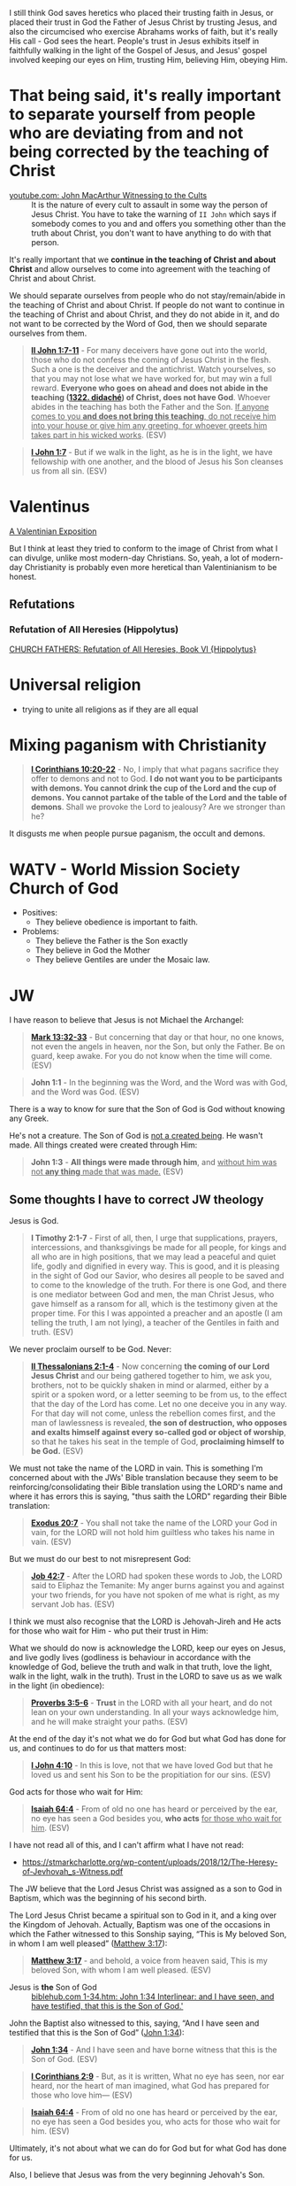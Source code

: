 I still think God saves heretics who placed their trusting faith in Jesus, or placed their trust in God the Father of Jesus Christ by trusting Jesus, and also the circumcised who exercise Abrahams works of faith, but it's really His call - God sees the heart.
People's trust in Jesus exhibits itself in faithfully walking in the light of the Gospel of Jesus,
and Jesus' gospel involved keeping our eyes on Him, trusting Him, believing Him, obeying Him.

* That being said, it's really important to separate yourself from people who are deviating from and not being corrected by the teaching of Christ

+ [[https://www.youtube.com/watch?v=GBu7lfL492E][youtube.com: John MacArthur Witnessing to the Cults]] :: It is the nature of
    every cult to assault in some way the
    person of Jesus Christ. You have to take the warning of =II John= which says
    if somebody comes to you and and offers you something other than
    the truth about Christ, you don't want to
    have anything to do with that person.

It's really important that we *continue in the teaching of Christ and about Christ* and allow ourselves to come into agreement with the teaching of Christ and about Christ.

We should separate ourselves from people who do not stay/remain/abide in the teaching of Christ and about Christ.
If people do not want to continue in the teaching of Christ and about Christ, and they do not abide in it, and do not want to
be corrected by the Word of God, then we should separate ourselves from them.

#+BEGIN_QUOTE
  *[[https://www.biblegateway.com/passage/?search=2%20John%201%3A7-11&version=ESV][II John 1:7-11]]* - For many deceivers have gone out into the world, those who do not confess the coming of Jesus Christ in the flesh. Such a one is the deceiver and the antichrist. Watch yourselves, so that you may not lose what we have worked for, but may win a full reward. *Everyone who goes on ahead and does not abide in the teaching ([[https://biblehub.com/greek/1322.htm][1322. didaché]]) of Christ, does not have God*. Whoever abides in the teaching has both the Father and the Son. _If anyone comes to you *and does not bring this teaching*, do not receive him into your house or give him any greeting, for whoever greets him takes part in his wicked works_. (ESV)
#+END_QUOTE

#+BEGIN_QUOTE
  *[[https://www.biblegateway.com/passage/?search=1%20John%201%3A7&version=ESV][I John 1:7]]* - But if we walk in the light, as he is in the light, we have fellowship with one another, and the blood of Jesus his Son cleanses us from all sin. (ESV)
#+END_QUOTE

* Valentinus
[[https://www.earlychristianwritings.com/text/valentinian.html][A Valentinian Exposition]]

But I think at least they tried to conform to the image of Christ from what I can divulge, unlike most modern-day Christians.
So, yeah, a lot of modern-day Christianity is probably even more heretical than Valentinianism to be honest.

** Refutations
*** Refutation of All Heresies (Hippolytus)

[[https://www.newadvent.org/fathers/050106.htm][CHURCH FATHERS: Refutation of All Heresies, Book VI {Hippolytus}]]

* Universal religion
- trying to unite all religions as if they are all equal

* Mixing paganism with Christianity
#+BEGIN_QUOTE
  *[[https://www.biblegateway.com/passage/?search=1%20Corinthians%2010%3A20-22&version=ESV][I Corinthians 10:20-22]]* - No, I imply that what pagans sacrifice they offer to demons and not to God. *I do not want you to be participants with demons. You cannot drink the cup of the Lord and the cup of demons. You cannot partake of the table of the Lord and the table of demons*. Shall we provoke the Lord to jealousy? Are we stronger than he?
#+END_QUOTE

It disgusts me when people pursue paganism, the occult and demons.

* WATV - World Mission Society Church of God
- Positives:
  - They believe obedience is important to faith.
- Problems:
  - They believe the Father is the Son exactly
  - They believe in God the Mother
  - They believe Gentiles are under the Mosaic law.

* JW
I have reason to believe that Jesus is not Michael the Archangel:

#+BEGIN_QUOTE
  *[[https://www.biblegateway.com/passage/?search=Mark%2013%3A32-33&version=ESV][Mark 13:32-33]]* - But concerning that day or that hour, no one knows, not even the angels in heaven, nor the Son, but only the Father. Be on guard, keep awake. For you do not know when the time will come. (ESV)
#+END_QUOTE

#+BEGIN_QUOTE
  *John 1:1* - In the beginning was the Word, and the Word was with God, and the Word was God. (ESV)
#+END_QUOTE

There is a way to know for sure that the Son of God is God without knowing any Greek.

He's not a creature. The Son of God is [[https://www.youtube.com/watch?v=JHg7YcJ2NPQ][not a created being]]. He wasn't made. All things created were created through Him:

#+BEGIN_QUOTE
  *John 1:3* - *All things were made through him*, and _without him was not *any thing* made that was made._ (ESV)
#+END_QUOTE

** Some thoughts I have to correct JW theology

Jesus is God.

#+BEGIN_QUOTE
  *I Timothy 2:1-7* - First of all, then, I urge that supplications, prayers, intercessions, and thanksgivings be made for all people, for kings and all who are in high positions, that we may lead a peaceful and quiet life, godly and dignified in every way. This is good, and it is pleasing in the sight of God our Savior, who desires all people to be saved and to come to the knowledge of the truth. For there is one God, and there is one mediator between God and men, the man Christ Jesus, who gave himself as a ransom for all, which is the testimony given at the proper time. For this I was appointed a preacher and an apostle (I am telling the truth, I am not lying), a teacher of the Gentiles in faith and truth. (ESV)
#+END_QUOTE

We never proclaim ourself to be God. Never:

#+BEGIN_QUOTE
  *[[https://www.biblegateway.com/passage/?search=2%20Thessalonians%202%3A1-4&version=ESV][II Thessalonians 2:1-4]]* - Now concerning *the coming of our Lord Jesus Christ* and our being gathered together to him, we ask you, brothers, not to be quickly shaken in mind or alarmed, either by a spirit or a spoken word, or a letter seeming to be from us, to the effect that the day of the Lord has come. Let no one deceive you in any way. For that day will not come, unless the rebellion comes first, and the man of lawlessness is revealed, *the son of destruction, who opposes and exalts himself against every so-called god or object of worship*, so that he takes his seat in the temple of God, *proclaiming himself to be God.* (ESV)
#+END_QUOTE

We must not take the name of the LORD in vain. This is something I'm concerned about with the JWs' Bible translation because they seem to be reinforcing/consolidating their Bible translation using the LORD's name and where it has errors this is saying, "thus saith the LORD" regarding their Bible translation:

#+BEGIN_QUOTE
  *[[https://www.biblegateway.com/passage/?search=Exodus%2020%3A7&version=ESV][Exodus 20:7]]* - You shall not take the name of the LORD your God in vain, for the LORD will not hold him guiltless who takes his name in vain. (ESV)
#+END_QUOTE

But we must do our best to not misrepresent God:

#+BEGIN_QUOTE
  *[[https://www.biblegateway.com/passage/?search=Job%2042%3A7&version=ESV][Job 42:7]]* - After the LORD had spoken these words to Job, the LORD said to Eliphaz the Temanite: My anger burns against you and against your two friends, for you have not spoken of me what is right, as my servant Job has. (ESV)
#+END_QUOTE

I think we must also recognise that the LORD is Jehovah-Jireh and He acts for those who wait for Him - who put their trust in Him:

What we should do now is acknowledge the LORD, keep our eyes on Jesus, and live godly lives (godliness is behaviour in accordance with the knowledge of God, believe the truth and walk in that truth, love the light, walk in the light, walk in the truth). Trust in the LORD to save us as we walk in the light (in obedience):

#+BEGIN_QUOTE
  *[[https://www.biblegateway.com/passage/?search=Proverbs%203%3A5-6&version=ESV][Proverbs 3:5-6]]* - *Trust* in the LORD with all your heart, and do not lean on your own understanding. In all your ways acknowledge him, and he will make straight your paths. (ESV)
#+END_QUOTE

At the end of the day it's not what we do for God but what God has done for us, and continues to do for us that matters most:

#+BEGIN_QUOTE
  *[[https://www.biblegateway.com/passage/?search=1%20John%204%3A10&version=ESV][I John 4:10]]* - In this is love, not that we have loved God but that he loved us and sent his Son to be the propitiation for our sins. (ESV)
#+END_QUOTE

God acts for those who wait for Him:

#+BEGIN_QUOTE
  *[[https://www.biblegateway.com/passage/?search=Isaiah%2064%3A4&version=ESV][Isaiah 64:4]]* - From of old no one has heard or perceived by the ear, no eye has seen a God besides you, *who acts* _for those who wait for him_. (ESV)
#+END_QUOTE

I have not read all of this, and I can't affirm what I have not read:
- https://stmarkcharlotte.org/wp-content/uploads/2018/12/The-Heresy-of-Jevhovah_s-Witness.pdf

The JW believe that the Lord Jesus Christ was assigned as a son
to God in Baptism, which was the beginning of his second birth.

The Lord Jesus Christ became a spiritual son to God in it, and a
king over the Kingdom of Jehovah. Actually, Baptism was one
of the occasions in which the Father witnessed to this Sonship
saying, “This is My beloved Son, in whom I am well pleased”
([[https://www.biblegateway.com/passage/?search=Matthew%203%3A17&version=ESV][Matthew 3:17]]):

#+BEGIN_QUOTE
  *[[https://www.biblegateway.com/passage/?search=Matthew%203%3A17&version=ESV][Matthew 3:17]]* - and behold, a voice from heaven said, This is my beloved Son, with whom I am well pleased. (ESV)
#+END_QUOTE

+ Jesus is *the* Son of God :: [[https://biblehub.com/interlinear/john/1-34.htm][biblehub.com 1-34.htm: John 1:34 Interlinear: and I have seen, and have testified, that this is the Son of God.']]

John the Baptist also witnessed to this, saying,
“And I have seen and testified that this is the Son of God”
([[https://www.biblegateway.com/passage/?search=John%201%3A34&version=ESV][John 1:34]]):

#+BEGIN_QUOTE
  *[[https://www.biblegateway.com/passage/?search=John%201%3A34&version=ESV][John 1:34]]* - And I have seen and have borne witness that this is the Son of God. (ESV)
#+END_QUOTE

#+BEGIN_QUOTE
  *[[https://www.biblegateway.com/passage/?search=1%20Corinthians%202%3A9&version=ESV][I Corinthians 2:9]]* - But, as it is written, What no eye has seen, nor ear heard, nor the heart of man imagined, what God has prepared for those who love him— (ESV)
#+END_QUOTE

#+BEGIN_QUOTE
  *[[https://www.biblegateway.com/passage/?search=Isaiah%2064%3A4&version=ESV][Isaiah 64:4]]* - From of old no one has heard or perceived by the ear, no eye has seen a God besides you, who acts for those who wait for him. (ESV)
#+END_QUOTE

Ultimately, it's not about what we can do for God but for what God has done for us.

Also, I believe that Jesus was from the very beginning Jehovah's Son.

#+BEGIN_QUOTE
  *[[https://www.biblegateway.com/passage/?search=John%201%3A1-2&version=ESV][John 1:1-2]]* - In the beginning was the Word, and the Word was with God, and the Word was God. He was in the beginning with God. (ESV)
#+END_QUOTE

AMEN!!

*** The divine name

Jehovah's Witnesses believe that God's one true name-the name by which he must be identified-is Jehovah.

I'm with the JW on this. God's name must be remembered.

#+BEGIN_SRC text -n :async :results verbatim code :lang text
  Yhvh: the proper name of the God of Israel
  Original Word: יְהוָֹה
  Part of Speech: Proper Name
  Transliteration: Yhvh
  Phonetic Spelling: (yeh-ho-vaw')
  Definition: the proper name of the God of Israel
#+END_SRC

#+BEGIN_QUOTE
  *[[https://www.biblegateway.com/passage/?search=Exodus%203%3A15&version=ESV][Exodus 3:15]]* - God also said to Moses, Say this to the people of Israel, The LORD ([[https://biblehub.com/hebrew/3068.htm][3068. Yhvh]]), the God of your fathers, the God of Abraham, the God of Isaac, and the God of Jacob, has sent me to you. *This is my name forever, and thus I am to be remembered throughout all generations.* (ESV)
#+END_QUOTE

I think it's important to affirm that this is God's name to be remembered throughout all generations, however we are not supposed to *misuse* the LORD's name.

God is identified by many names, including:

- God (Hb. 'elohim; [[https://www.biblegateway.com/passage/?search=Genesis%201%3A1&version=ESV][Gen. 1:1]]),
  - *[[https://www.biblegateway.com/passage/?search=Genesis%201%3A1&version=ESV][Genesis 1:1]]* - In the beginning, God created the heavens and the earth. (ESV)
- God Almighty (Hb. 'El Shadday; [[https://www.biblegateway.com/passage/?search=Genesis%2017%3A1&version=ESV][Gen. 17:1]]),
  - *[[https://www.biblegateway.com/passage/?search=Genesis%2017%3A1&version=ESV][Genesis 17:1]]* - When Abram was ninety-nine years old the LORD appeared to Abram and said to him, I am God Almighty; walk before me, and be blameless, (ESV)
- Lord (Hb. 'Adonay; [[https://www.biblegateway.com/passage/?search=Psalms%208%3A1&version=ESV][Ps. 8:1]]), and
  - *[[https://www.biblegateway.com/passage/?search=Psalms%208%3A1&version=ESV][Psalms 8:1]]* - O LORD, our Lord, how majestic is your name in all the earth! You have set your glory above the heavens. (ESV)
- Lord of hosts (Hb. yhwh tseba'ot; [[https://www.biblegateway.com/passage/?search=1%20Samuel%201%3A3&version=ESV][1 Sam. 1:3]]).
  - *[[https://www.biblegateway.com/passage/?search=1%20Samuel%201%3A3&version=ESV][I Samuel 1:3]]* - Now this man used to go up year by year from his city to worship and to sacrifice to the LORD of hosts at Shiloh, where the two sons of Eli, Hophni and Phinehas, were priests of the LORD. (ESV)

In NT times, Jesus referred to God as "Father" (Gk. Pater; [[https://www.biblegateway.com/passage/?search=Matthew%206%3A9&version=ESV][Matt. 6:9]]), as did the apostles ([[https://www.biblegateway.com/passage/?search=1%20Corinthians%201%3A3&version=ESV][1 Cor. 1:3]]).

#+BEGIN_QUOTE
  *[[https://www.biblegateway.com/passage/?search=Matthew%206%3A9&version=ESV][Matthew 6:9]]* - Pray then like this: Our Father in heaven, hallowed be your name. (ESV)
#+END_QUOTE

#+BEGIN_QUOTE
  *[[https://www.biblegateway.com/passage/?search=1%20Corinthians%201%3A3&version=ESV][I Corinthians 1:3]]* - Grace to you and peace from God our Father and the Lord Jesus Christ. (ESV)
#+END_QUOTE

I consider that the reason for this is simply in that we do not take the LORD's name in vain.
But we also want the LORD's name to be remembered.

# I'm still reading over the following:
# *** The Trinity

# Jehovah's Witnesses believe that the Trinity is unbiblical because the word is not in the Bible and
# because the Bible emphasizes that there is one God.

# Biblically, while it is true that there is only one God ([[https://www.biblegateway.com/passage/?search=Isaiah%2044%3A6&version=ESV][Isa. 44:6]]; [[https://www.biblegateway.com/passage/?search=Isaiah%2045%3A18&version=ESV][Isa. 45:18]]; [[https://www.biblegateway.com/passage/?search=Isaiah%2046%3A9&version=ESV][Isa. 46:9]]; [[https://www.biblegateway.com/passage/?search=John%205%3A44&version=ESV][John 5:44]]; [[https://www.biblegateway.com/passage/?search=1%20Corinthians%208%3A4&version=ESV][1 Cor. 8:4]]; [[https://www.biblegateway.com/passage/?search=James%202%3A19&version=ESV][James 2:19]]), it is also true that three persons are called God in Scripture:

# - the Father ([[https://www.biblegateway.com/passage/?search=1%20Pet%201%3A2&version=ESV][1 Pet. 1:2]]),
# - Jesus ([[https://www.biblegateway.com/passage/?search=John%2020%3A28&version=ESV][John 20:28]]; [[https://www.biblegateway.com/passage/?search=Hebrews%201%3A8&version=ESV][Heb. 1:8]]), and
# - the Holy Spirit ([[https://www.biblegateway.com/passage/?search=Acts%205%3A3-4&version=ESV][Acts 5:3-4]]).

# Each of these three possesses the attributes of deity-including

# - omnipresence ([[https://www.biblegateway.com/passage/?search=Psalms%20139%3A7&version=ESV][Ps. 139:7]]; [[https://www.biblegateway.com/passage/?search=Jeremiah%2023%3A23-24&version=ESV][Jer. 23:23-24]]; [[https://www.biblegateway.com/passage/?search=Matthew%2028%3A20&version=ESV][Matt. 28:20]]),
# - omniscience ([[https://www.biblegateway.com/passage/?search=Psalms%20147%3A5&version=ESV][Ps. 147:5]]; [[https://www.biblegateway.com/passage/?search=John%2016%3A30&version=ESV][John 16:30]]; [[https://www.biblegateway.com/passage/?search=1%20Corinthians%202%3A10-11&version=ESV][1 Cor. 2:10-11]]),
# - omnipotence ([[https://www.biblegateway.com/passage/?search=Jeremiah%2032%3A17&version=ESV][Jer. 32:17]]; [[https://www.biblegateway.com/passage/?search=John%202%3A1-11&version=ESV][John 2:1-11]]; [[https://www.biblegateway.com/passage/?search=Romans%2015%3A19&version=ESV][Rom. 15:19]]), and
# - eternality ([[https://www.biblegateway.com/passage/?search=Psalms%2090%3A2&version=ESV][Ps. 90:2]]; [[https://www.biblegateway.com/passage/?search=Hebrews%209%3A14&version=ESV][Heb. 9:14]]; [[https://www.biblegateway.com/passage/?search=Revelation%2022%3A13&version=ESV][Rev. 22:13]]).

# Still further, each of the three is involved in doing the works of deity-such as creating the
# universe:

# - the Father ([[https://www.biblegateway.com/passage/?search=Genesis%201%3A1&version=ESV][Gen. 1:1]]; [[https://www.biblegateway.com/passage/?search=Psalms%20102%3A25&version=ESV][Ps. 102:25]]),
# - the Son ([[https://www.biblegateway.com/passage/?search=John%201%3A3&version=ESV][John 1:3]]; [[https://www.biblegateway.com/passage/?search=Colossians%201%3A16&version=ESV][Col. 1:16]]; [[https://www.biblegateway.com/passage/?search=Hebrews%201%3A2&version=ESV][Heb. 1:2]]), and
# - the Holy Spirit ([[https://www.biblegateway.com/passage/?search=Genesis%201%3A2&version=ESV][Gen. 1:2]]; [[https://www.biblegateway.com/passage/?search=Job%2033%3A4&version=ESV][Job 33:4]]; [[https://www.biblegateway.com/passage/?search=Psalms%20104%3A30&version=ESV][Ps. 104:30]]).

# The Bible indicates that there is three-in-oneness in the godhead ([[https://www.biblegateway.com/passage/?search=Matthew%2028%3A19&version=ESV][Matt. 28:19]]; [[https://www.biblegateway.com/passage/?search=2%20Corinthians%2013%3A14&version=ESV][2 Cor. 13:14]]).

# Thus doctrinal support for the Trinity is compellingly strong.

# *** Jesus Christ

# Jehovah's Witnesses believe that Jesus was created by Jehovah as the archangel Michael before the
# physical world existed, and is a lesser, though mighty, god.

# Biblically, however, Jesus is eternally God ([[https://www.biblegateway.com/passage/?search=John%201%3A1&version=ESV][John 1:1]]; 8:58; Ex. 3:14) and has the exact same
# divine nature as the Father ([[https://www.biblegateway.com/passage/?search=John%205%3A18&version=ESV][John 5:18]]; John 10:30; Heb. 1:3).

# Indeed, a comparison of the OT and NT equates Jesus with Jehovah (compare [[https://www.biblegateway.com/passage/?search=Isaiah%2043%3A11&version=ESV][Isa. 43:11]] with Titus
# 2:13; [[https://www.biblegateway.com/passage/?search=Isaiah%2044%3A24&version=ESV][Isa. 44:24]] with [[https://www.biblegateway.com/passage/?search=Colossians%201%3A16&version=ESV][Col. 1:16]]; Isa. 6:1-5 with John 12:41).

# Jesus himself created the angels ([[https://www.biblegateway.com/passage/?search=Colossians%201%3A16&version=ESV][Col. 1:16]]; [[https://www.biblegateway.com/passage/?search=John%201%3A3&version=ESV][John 1:3]]; Heb. 1:2, 10) and is worshiped by them
# ([[https://www.biblegateway.com/passage/?search=Hebrews%201%3A6&version=ESV][Heb. 1:6]]).

# *** The incarnation

# Jehovah's Witnesses believe that when Jesus was born on earth, he was a mere human and not God in
# human flesh.

# This violates the biblical teaching that in the incarnate Jesus, "the whole fullness of deity
# dwells bodily" ([[https://www.biblegateway.com/passage/?search=Colossians%202%3A9&version=ESV][Col. 2:9]]; Phil. 2:6-7).

# The word for "fullness" (Gk. pleroma) carries the idea of the sum total. "Deity" (Gk. theotes)
# refers to the nature, being, and attributes of God.

# Therefore, the incarnate Jesus was the sum total of the nature, being, and attributes of God in
# bodily form.

# Indeed, Jesus was Immanuel, or "God with us" ([[https://www.biblegateway.com/passage/?search=Matthew%201%3A23&version=ESV][Matt. 1:23]]; Isa. 7:14; [[https://www.biblegateway.com/passage/?search=John%201%3A1&version=ESV][John 1:1]], 14, 18; 10:30;
# 14:9-10).

# *** Resurrection

# Jehovah's Witnesses believe that Jesus was resurrected spiritually from the dead, but not
# physically.

# Biblically, however, the resurrected Jesus asserted that he was not merely a spirit but had a
# flesh-and-bone body ([[https://www.biblegateway.com/passage/?search=Luke%2024%3A39&version=ESV][Luke 24:39]]; John 2:19-21).

# He ate food on several occasions, thereby proving that he had a genuine physical body after the
# resurrection ([[https://www.biblegateway.com/passage/?search=Luke%2024%3A30&version=ESV][Luke 24:30]], 42-43; John 21:12-13).

# This was confirmed by his followers who physically touched him ([[https://www.biblegateway.com/passage/?search=Matthew%2028%3A9&version=ESV][Matt. 28:9]]; John 20:17).

# *** The second coming

# Jehovah's Witnesses believe that the second coming was an invisible, spiritual event that occurred
# in the year 1914.

# Biblically, however, the yet-future second coming will be physical, visible ([[https://www.biblegateway.com/passage/?search=Acts%201%3A9-11&version=ESV][Acts 1:9-11]]; Titus
# 2:13), and will be accompanied by visible cosmic disturbances ([[https://www.biblegateway.com/passage/?search=Matthew%2024%3A29-30&version=ESV][Matt. 24:29-30]]). Every eye will see
# him ([[https://www.biblegateway.com/passage/?search=Revelation%201%3A7&version=ESV][Rev. 1:7]]).

# *** The Holy Spirit

# Jehovah's Witnesses believe that the Holy Spirit is an impersonal force of God and not a distinct
# person.

# Biblically, however, the Holy Spirit has the three primary attributes of personality:

# - a mind ([[https://www.biblegateway.com/passage/?search=Romans%208%3A27&version=ESV][Rom. 8:27]]),
# - emotions ([[https://www.biblegateway.com/passage/?search=Ephesians%204%3A30&version=ESV][Eph. 4:30]]), and
# - will ([[https://www.biblegateway.com/passage/?search=1%20Corinthians%2012%3A11&version=ESV][1 Cor. 12:11]]).

# Moreover, personal pronouns are used of him ([[https://www.biblegateway.com/passage/?search=Acts%2013%3A2&version=ESV][Acts 13:2]]). Also, he does things that only a person
# can do, including:

# - teaching ([[https://www.biblegateway.com/passage/?search=John%2014%3A26&version=ESV][John 14:26]]),
# - testifying ([[https://www.biblegateway.com/passage/?search=John%2015%3A26&version=ESV][John 15:26]]),
# - commissioning ([[https://www.biblegateway.com/passage/?search=Acts%2013%3A4&version=ESV][Acts 13:4]]),
# - issuing commands ([[https://www.biblegateway.com/passage/?search=Acts%208%3A29&version=ESV][Acts 8:29]]), and
# - interceding ([[https://www.biblegateway.com/passage/?search=Romans%208%3A26&version=ESV][Rom. 8:26]]).

# The Holy Spirit is the third person of the Trinity ([[https://www.biblegateway.com/passage/?search=Matthew%2028%3A19&version=ESV][Matt. 28:19]]).

# *** Salvation

# Jehovah's Witnesses believe that salvation requires faith in Christ, association with God's
# organization (i.e., their religion), and obedience to its rules.

# Biblically, however, viewing obedience to rules as a requirement for salvation nullifies the gospel
# ([[https://www.biblegateway.com/passage/?search=Galatians%202%3A16-21&version=ESV][Gal. 2:16-21]]; Col. 2:20-23). Salvation is based wholly on God's unmerited favor (grace), not on
# the believer's performance.

# Good works are the fruit or result, not the basis, of salvation ([[https://www.biblegateway.com/passage/?search=Ephesians%202%3A8-10&version=ESV][Eph. 2:8-10]]; Titus 3:4-8).

# *** Two redeemed peoples

# Jehovah's Witnesses believe there are two peoples of God: (1) the Anointed Class (144,000) will
# live in heaven and rule with Christ; and (2) the "other sheep" (all other believers) will live
# forever on a paradise earth.

# Biblically, however, a heavenly destiny awaits all who believe in Christ ([[https://www.biblegateway.com/passage/?search=John%2014%3A1-3&version=ESV][John 14:1-3]]; 17:24; 2
# Cor. 5:1; [[https://www.biblegateway.com/passage/?search=Philippians%203%3A20&version=ESV][Phil. 3:20]]; Col. 1:5; 1 Thess. 4:17; Heb. 3:1), and these same people will also dwell on
# the new earth ([[https://www.biblegateway.com/passage/?search=2%20Pet%203%3A13&version=ESV][2 Pet. 3:13]]; Rev. 21:1-4).

# *** No immaterial soul

# Jehovah's Witnesses do not believe that humans have an immaterial nature. The "soul" is simply the
# life-force within a person. At death, that life-force leaves the body.

# Biblically, however, the word "soul" is multifaceted. One key meaning of the term is man's
# immaterial self that consciously survives death ([[https://www.biblegateway.com/passage/?search=Genesis%2035%3A18&version=ESV][Gen. 35:18]]; Rev. 6:9-10). Unbelievers are in
# conscious woe ([[https://www.biblegateway.com/passage/?search=Matthew%2013%3A42&version=ESV][Matt. 13:42]]; 25:41, 46; Luke 16:22-24; Rev. 14:11) while believers are in conscious
# bliss in heaven ([[https://www.biblegateway.com/passage/?search=1%20Corinthians%202%3A9&version=ESV][1 Cor. 2:9]]; 2 Cor. 5:6-8; Phil. 1:21-23; Rev. 7:17; 21:4).

# *** Hell

# Jehovah's Witnesses believe hell is not a place of eternal suffering but is rather the common grave
# of humankind. The wicked are annihilated-snuffed out of conscious existence forever.

# Biblically, however, hell is a real place of conscious, eternal suffering ([[https://www.biblegateway.com/passage/?search=Matthew%205%3A22&version=ESV][Matt. 5:22]]; 25:41, 46;
# Jude 7; Rev. 14:11; 20:10, 14).

* In my independent Bible-Studying, I have not yet delved into many modern Christian sects

But I find this person's website trustworthy:

[[./resources/jesusisgodandlordministries.com]]

https://jesusisgodandlordministries.com/

* Free-grace without Lordship salvation
This is a problem in Calvinist churches with people (especially pastors)
who don't preach for us to 'do' the will of God, but merely want God to do it, when Jesus told His disciples to teach people to obey Him.

[[https://www.youtube.com/watch?v=Rvvdx4i2TK8][Why Do So Many Christians Reject Calvinism? - YouTube]]

The truth is we are set free from sin to become slaves of God and the fruit of being a slave to God leads to sanctification and at its end, eternal life:

#+BEGIN_QUOTE
  *[[https://www.biblegateway.com/passage/?search=Romans%206%3A22-23&version=ESV][Romans 6:22-23]]* - But now that you have been set free from sin and have become slaves of God, the fruit you get leads to sanctification and its end, eternal life. For the wages of sin is death, but the free gift of God is eternal life in Christ Jesus our Lord.
#+END_QUOTE

We must keep ourselves in the love of God by obeying Jesus Christ's commandments, because we're awaiting to receive eternal life:

#+BEGIN_QUOTE
  *[[https://www.biblegateway.com/passage/?search=Jude%201%3A21&version=ESV][Jude 1:21]]* - *keep yourselves in the love of God,* waiting for the mercy of our Lord Jesus Christ that leads to eternal life. (ESV)
#+END_QUOTE

Keeping Jesus Christ's commandments is a requirement to inherit eternal life:

#+BEGIN_QUOTE
  *[[https://www.biblegateway.com/passage/?search=John%2015%3A10&version=ESV][John 15:10]]* - *If you keep my commandments, you will abide in my love,* just as I have kept my Father's commandments and abide in his love. (ESV)
#+END_QUOTE

Love for God and an obedient heart is required to be a child of God:
- God's children love Him, and love Jesus, and the ones who obey Jesus are the ones who love Him.
- Faith believes Jesus, loves Jesus, and obeys Jesus

Faith:
- Forward action in trusting Him
  - [[https://www.youtube.com/watch?v=YKVN-wCqraE][This Video Popped Up For A Reason!! GOD WANTS YOU TO HEAR THIS? - YouTube]]
- Fear ain't in this house

It's what God has done for us that matters most, not what we can do for Him.
In fact, we can't do anything if we abide outside of Christ.

#+BEGIN_QUOTE
  *[[https://www.biblegateway.com/passage/?search=John%2015%3A4-5&version=ESV][John 15:4-5]]* - Abide in me, and I in you. As the branch cannot bear fruit by itself, unless it abides in the vine, neither can you, unless you abide in me. I am the vine; you are the branches. Whoever abides in me and I in him, he it is that bears much fruit, for apart from me you can do nothing. (ESV)
#+END_QUOTE

We abide in Christ when He washes us, and this is not our action but Jesus' action to us:

#+BEGIN_QUOTE
  *[[https://www.biblegateway.com/passage/?search=John%2015%3A3&version=ESV][John 15:3]]* - Already you are clean because of the word that I have spoken to you. (ESV)
#+END_QUOTE

#+BEGIN_QUOTE
  *[[https://www.biblegateway.com/passage/?search=John%2013%3A8&version=ESV][John 13:8]]* - Peter said to him, You shall never wash my feet. Jesus answered him, If I do not wash you, you have no share with me. (ESV)
#+END_QUOTE

We must remain in Christ:

#+BEGIN_QUOTE
  *[[https://www.biblegateway.com/passage/?search=John%2015%3A4&version=ESV][John 15:4]]* - Abide in me, and I in you. As the branch cannot bear fruit by itself, unless it abides in the vine, neither can you, unless you abide in me. (ESV)
#+END_QUOTE

Jesus doesn't cast us out:

#+BEGIN_QUOTE
  *[[https://www.biblegateway.com/passage/?search=John%206%3A37-39&version=ESV][John 6:37-39]]* - All that the Father gives me will come to me, and whoever comes to me I will never cast out. For I have come down from heaven, not to do my own will but the will of him who sent me. And this is the will of him who sent me, that I should lose nothing of all that he has given me, but raise it up on the last day. (ESV)
#+END_QUOTE

We must accept this teaching:

#+BEGIN_QUOTE
  *[[https://www.biblegateway.com/passage/?search=John%206%3A40-47&version=ESV][John 6:40-47]]* - For this is the will of my Father, that everyone who looks on the Son and believes in him should have eternal life, and I will raise him up on the last day. So the Jews grumbled about him, because he said, I am the bread that came down from heaven. They said, Is not this Jesus, the son of Joseph, whose father and mother we know? How does he now say, I have come down from heaven? Jesus answered them, Do not grumble among yourselves. No one can come to me unless the Father who sent me draws him. And I will raise him up on the last day. It is written in the Prophets, And they will all be taught by God. Everyone who has heard and learned from the Father comes to me— not that anyone has seen the Father except he who is from God; he has seen the Father. Truly, truly, I say to you, whoever believes has eternal life. (ESV)
#+END_QUOTE

AMEN!!

* Lordship salvation without free-grace
I think that actually following Jesus is probably superior to someone who says that they are a follower of Jesus but doesn't actually follow.

#+BEGIN_QUOTE
  *[[https://www.biblegateway.com/passage/?search=Matthew%2021%3A28-31&version=ESV][Matthew 21:28-31]]* - “But what do you think? A man had two sons, and he came to the first and said, ‘Son, go work today in the vineyard.’ And he answered, ‘I will not’; but afterward he regretted it and went.  The man came to the second and said the same thing; and he answered, ‘I will, sir’; but he did not go.  *Which of the two did the will of his father?” They said, “The first.”* Jesus said to them, “Truly I say to you that *the tax collectors and prostitutes will get into the kingdom of God before you.*
#+END_QUOTE

#+BEGIN_QUOTE
  *[[https://www.biblegateway.com/passage/?search=Matthew%207%3A21&version=ESV][Matthew 7:21]]* - Not everyone who says to me, Lord, Lord, will enter the kingdom of heaven, but the one who does the will of my Father who is in heaven. (ESV)
#+END_QUOTE

#+BEGIN_QUOTE
  *[[https://www.biblegateway.com/passage/?search=Luke%2015%3A10&version=ESV][Luke 15:10]]* - Just so, I tell you, there is joy before the angels of God over one sinner who repents. (ESV)
#+END_QUOTE

#+BEGIN_QUOTE
  *[[https://www.biblegateway.com/passage/?search=Luke%2019%3A9-10&version=ESV][Luke 19:9-10]]* - And Jesus said to him, Today salvation has come to this house, since he also is a son of Abraham. For the Son of Man came to seek and to save the lost. (ESV)
#+END_QUOTE

#+BEGIN_QUOTE
  *[[https://www.biblegateway.com/passage/?search=2%20Peter%203%3A9&version=ESV][II Peter 3:9]]* - The Lord is not slow to fulfill his promise as some count slowness, but is patient toward you, not wishing that any should perish, but that all should reach repentance. (ESV)
#+END_QUOTE

#+BEGIN_QUOTE
  *[[https://www.biblegateway.com/passage/?search=Matthew%2012%3A50&version=ESV][Matthew 12:50]]* - For whoever does the will of my Father in heaven is my brother and sister and mother. (ESV)
#+END_QUOTE

* Can other religions exist anywhere in the Kingdom of God. They have to put their faith in and follow Jesus
#+BEGIN_QUOTE
  *[[https://www.biblegateway.com/passage/?search=John%207%3A24&version=ESV][John 7:24]]* - Do not judge by appearances, but judge with right judgment. (ESV)
#+END_QUOTE

It's not really the religion but who puts their faith in Jesus and *obeys* the gospel who will be saved.

Correct Christology is important, but so is obeying Jesus' commandments, and obeying Jesus' commandments is possibly even more important than belief:

#+BEGIN_QUOTE
  *[[https://www.biblegateway.com/passage/?search=Matthew%2021%3A28-31&version=ESV][Matthew 21:28-31]]* - “But what do you think? A man had two sons, and he came to the first and said, ‘Son, go work today in the vineyard.’ And he answered, ‘I will not’; but afterward he regretted it and went.  The man came to the second and said the same thing; and he answered, ‘I will, sir’; but he did not go.  *Which of the two did the will of his father?” They said, “The first.”* Jesus said to them, “Truly I say to you that *the tax collectors and prostitutes will get into the kingdom of God before you.*
#+END_QUOTE

We must keep ourselves in the love of God by obeying Jesus Christ's commandments, because we're awaiting to receive eternal life:

#+BEGIN_QUOTE
  *[[https://www.biblegateway.com/passage/?search=Jude%201%3A21&version=ESV][Jude 1:21]]* - *keep yourselves in the love of God,* waiting for the mercy of our Lord Jesus Christ that leads to eternal life. (ESV)
#+END_QUOTE

Keeping Jesus Christ's commandments is a requirement to inherit eternal life:

#+BEGIN_QUOTE
  *[[https://www.biblegateway.com/passage/?search=John%2015%3A10&version=ESV][John 15:10]]* - *If you keep my commandments, you will abide in my love,* just as I have kept my Father's commandments and abide in his love. (ESV)
#+END_QUOTE

Whoever truly believes Jesus trusts in and is obedient to Jesus. We must obey Jesus Christ, and that obedience means being a slave of righteousness, leading to sanctification, which leads to eternal life:

#+BEGIN_QUOTE
  *[[https://www.biblegateway.com/passage/?search=John%203%3A36&version=ESV][John 3:36]]* - Whoever believes in the Son has eternal life; whoever does not obey the Son shall not see life, but the wrath of God remains on him. (ESV)
#+END_QUOTE

Therefore, I don't want to flat-out disqualify people who do not have precisely the correct doctrine or theology.

Jesus goes to those who hear His voice to bring them into His flock:

#+BEGIN_QUOTE
  *[[https://www.biblegateway.com/passage/?search=John%2010%3A16&version=ESV][John 10:16]]* - And I have other sheep that are not of this fold. I must bring them also, and they will listen to my voice. So there will be one flock, one shepherd. (ESV)
#+END_QUOTE

Jesus Christ is God's servant. We are Jesus' servants. It is a kingdom of servants, obedient to God.

Not all religions are equal. There is only one true God, the Father of Jesus Christ who has revealed Himself in Jesus Christ.

The only way is Jesus:

#+BEGIN_QUOTE
  *[[https://www.biblegateway.com/passage/?search=John%2014%3A6&version=ESV][John 14:6]]* - Jesus said to him, I am the way, and the truth, and the life. No one comes to the Father except through me. (ESV)
#+END_QUOTE

#+BEGIN_QUOTE
  *[[https://www.biblegateway.com/passage/?search=1%20Corinthians%208%3A5-6&version=ESV][1 Corinthians 8:5-6]]* - For although there may be so-called gods in heaven or on earth-as indeed there are many gods and many lords- yet for us there is one God, the Father, from whom are all things and for whom we exist, and one Lord, Jesus Christ, through whom are all things and through whom we exist. (ESV)
#+END_QUOTE

Jesus Himself is the bread of God - Jesus Himself *is* the source of life:

#+BEGIN_QUOTE
  *[[https://www.biblegateway.com/passage/?search=John%206%3A33&version=ESV][John 6:33]]* - For the bread of God is he who comes down from heaven and gives life to the world.
#+END_QUOTE

#+BEGIN_QUOTE
  *[[https://www.biblegateway.com/passage/?search=John%206%3A35&version=ESV][John 6:35]]* - Jesus said to them, I am the bread of life; whoever comes to me shall not hunger, and whoever believes in me shall never thirst.
#+END_QUOTE

#+BEGIN_QUOTE
  *[[https://www.biblegateway.com/passage/?search=John%2013%3A34-35&version=ESV][John 13:34-35]]* - A new commandment I give to you, that you love one another: just as I have loved you, you also are to love one another. By this all people will know that you are my disciples, if you have love for one another. (ESV)
#+END_QUOTE

#+BEGIN_QUOTE
  *[[https://www.biblegateway.com/passage/?search=Galatians%201%3A6-10&version=ESV][Galatians 1:6-10]]* - I am astonished that you are so quickly deserting him who called you in the grace of Christ and are turning to a different gospel- not that there is another one, but there are some who trouble you and want to distort the gospel of Christ. But even if we or an angel from heaven should preach to you a gospel contrary to the one we preached to you, let him be accursed. As we have said before, so now I say again: If anyone is preaching to you a gospel contrary to the one you received, let him be accursed. For am I now seeking the approval of man, or of God? Or am I trying to please man? If I were still trying to please man, I would not be a servant of Christ. (ESV)
#+END_QUOTE

#+BEGIN_QUOTE
  *[[https://www.biblegateway.com/passage/?search=Micah%204%3A1-13&version=ESV][Micah 4:1-13]]* - It shall come to pass in the latter days that the mountain of the house of the LORD shall be established as the highest of the mountains, and it shall be lifted up above the hills; and peoples shall flow to it, and many nations shall come, and say: Come, let us go up to the mountain of the LORD, to the house of the God of Jacob, that he may teach us his ways and that we may walk in his paths. For out of Zion shall go forth the law, and the word of the LORD from Jerusalem. He shall judge between many peoples, and shall decide for strong nations afar off; and they shall beat their swords into plowshares, and their spears into pruning hooks; nation shall not lift up sword against nation, neither shall they learn war anymore; but they shall sit every man under his vine and under his fig tree, and no one shall make them afraid, for the mouth of the LORD of hosts has spoken. For all the peoples walk each in the name of its god, but we will walk in the name of the LORD our God forever and ever. In that day, declares the LORD, I will assemble the lame and gather those who have been driven away and those whom I have afflicted; and the lame I will make the remnant, and those who were cast off, a strong nation; and the LORD will reign over them in Mount Zion from this time forth and forevermore. And you, O tower of the flock, hill of the daughter of Zion, to you shall it come, the former dominion shall come, kingship for the daughter of Jerusalem. Now why do you cry aloud? Is there no king in you? Has your counselor perished, that pain seized you like a woman in labor? Writhe and groan, O daughter of Zion, like a woman in labor, for now you shall go out from the city and dwell in the open country; you shall go to Babylon. There you shall be rescued; there the LORD will redeem you from the hand of your enemies. Now many nations are assembled against you, saying, Let her be defiled, and let our eyes gaze upon Zion. But they do not know the thoughts of the LORD; they do not understand his plan, that he has gathered them as sheaves to the threshing floor. Arise and thresh, O daughter of Zion, for I will make your horn iron, and I will make your hoofs bronze; you shall beat in pieces many peoples; and shall devote their gain to the LORD, their wealth to the Lord of the whole earth. (ESV)
#+END_QUOTE

#+BEGIN_QUOTE
  *[[https://www.biblegateway.com/passage/?search=James%201%3A26&version=ESV][James 1:26]]* - If anyone thinks he is religious and does not bridle his tongue but deceives his heart, this person's religion is worthless. Religion that is pure and undefiled before God, the Father, is this: to visit orphans and widows in their affliction, and to keep oneself unstained from the world.
#+END_QUOTE

** They also have to repent from idolatry
#+BEGIN_QUOTE
  *[[https://www.biblegateway.com/passage/?search=1%20Thessalonians%201%3A9-10&version=ESV][I Thessalonians 1:9-10]]* - For they themselves report concerning us the kind of reception we had among you, and how you turned to God from idols to serve the living and true God, and to wait for his Son from heaven, whom he raised from the dead, Jesus who delivers us from the wrath to come.
#+END_QUOTE

#+BEGIN_QUOTE
  *[[https://www.biblegateway.com/passage/?search=1%20Corinthians%2010%3A14-31&version=ESV][I Corinthians 10:14-31]]* - Therefore, my beloved, flee from idolatry. I speak as to sensible people; judge for yourselves what I say. The cup of blessing that we bless, is it not a participation in the blood of Christ? The bread that we break, is it not a participation in the body of Christ? Because there is one bread, we who are many are one body, for we all partake of the one bread. Consider the people of Israel: are not those who eat the sacrifices participants in the altar? What do I imply then? That food offered to idols is anything, or that an idol is anything? No, I imply that what pagans sacrifice they offer to demons and not to God. I do not want you to be participants with demons. *You cannot drink the cup of the Lord and the cup of demons. You cannot partake of the table of the Lord and the table of demons*. Shall we provoke the Lord to jealousy? Are we stronger than he? All things are lawful, but not all things are helpful. All things are lawful, but not all things build up. Let no one seek his own good, but the good of his neighbor. Eat whatever is sold in the meat market without raising any question on the ground of conscience. For the earth is the Lord's, and the fullness thereof. If one of the unbelievers invites you to dinner and you are disposed to go, eat whatever is set before you without raising any question on the ground of conscience. But if someone says to you, This has been offered in sacrifice, then do not eat it, for the sake of the one who informed you, and for the sake of conscience— I do not mean your conscience, but his. For why should my liberty be determined by someone else's conscience? If I partake with thankfulness, why am I denounced because of that for which I give thanks? So, whether you eat or drink, or whatever you do, do all to the glory of God.
#+END_QUOTE

*** Idolatry

#+BEGIN_QUOTE
  *[[https://www.biblegateway.com/passage/?search=Acts%2017%3A29&version=ESV][Acts 17:29]]* - Being then God's offspring, we ought not to think that the divine being is like gold or silver or stone, an image formed by the art and imagination of man.
#+END_QUOTE

#+BEGIN_QUOTE
  *[[https://www.biblegateway.com/passage/?search=Romans%201%3A23&version=ESV][Romans 1:23]]* - and exchanged the glory of the immortal God for images resembling mortal man and birds and animals and reptiles.􄐺
#+END_QUOTE

#+BEGIN_QUOTE
  *[[https://www.biblegateway.com/passage/?search=Psalms%20106%3A20&version=ESV][Psalms 106:20]]* - They exchanged the glory of God for the image of an ox that eats grass.􂉢
#+END_QUOTE

* People who twist the Scriptures to seek worldly prosperity instead of following Jesus
[[https://www.youtube.com/watch?v=lTMcFZJTN78][How Kenneth Copeland Scammed Millions - YouTube]]

#+BEGIN_QUOTE
  *[[https://www.biblegateway.com/passage/?search=1%20Timothy%206%3A6&version=ESV][I Timothy 6:6]]* - Now there is great gain in godliness with contentment, (ESV)
#+END_QUOTE

#+BEGIN_QUOTE
  *[[https://www.biblegateway.com/passage/?search=Acts%208%3A20&version=ESV][Acts 8:20]]* - But Peter said to him, May your silver perish with you, because you thought you could obtain the gift of God with money! (ESV)
#+END_QUOTE

#+BEGIN_QUOTE
  *[[https://www.biblegateway.com/passage/?search=John%2012%3A6&version=ESV][John 12:6]]* - He said this, not because he cared about the poor, but because he was a thief, and having charge of the moneybag he used to help himself to what was put into it. (ESV)
#+END_QUOTE

#+BEGIN_QUOTE
  *[[https://www.biblegateway.com/passage/?search=Luke%2012%3A33&version=ESV][Luke 12:33]]* - Sell your possessions, and give to the needy. Provide yourselves with moneybags that do not grow old, with a treasure in the heavens that does not fail, where no thief approaches and no moth destroys. (ESV)
#+END_QUOTE

#+BEGIN_QUOTE
  *[[https://www.biblegateway.com/passage/?search=Luke%209%3A3&version=ESV][Luke 9:3]]* - And he said to them, Take nothing for your journey, no staff, nor bag, nor bread, nor money; and do not have two tunics. (ESV)
#+END_QUOTE

#+BEGIN_QUOTE
  *[[https://www.biblegateway.com/passage/?search=Luke%2016%3A13&version=ESV][Luke 16:13]]* - No servant can serve two masters, for either he will hate the one and love the other, or he will be devoted to the one and despise the other. You cannot serve God and money. (ESV)
#+END_QUOTE

#+BEGIN_QUOTE
  *[[https://www.biblegateway.com/passage/?search=Luke%2014%3A26&version=ESV][Luke 14:26]]* - If anyone comes to me and does not hate his own father and mother and wife and children and brothers and sisters, yes, and even his own life, he cannot be my disciple. (ESV)
#+END_QUOTE

#+BEGIN_QUOTE
  *[[https://www.biblegateway.com/passage/?search=2%20Timothy%203%3A2&version=ESV][II Timothy 3:2]]* - For people will be lovers of self, lovers of money, proud, arrogant, abusive, disobedient to their parents, ungrateful, unholy, (ESV)
#+END_QUOTE

#+BEGIN_QUOTE
  *[[https://www.biblegateway.com/passage/?search=Matthew%206%3A24&version=ESV][Matthew 6:24]]* - No one can serve two masters, for either he will hate the one and love the other, or he will be devoted to the one and despise the other. You cannot serve God and money. (ESV)
#+END_QUOTE

#+BEGIN_QUOTE
  *[[https://www.biblegateway.com/passage/?search=Luke%2018%3A25&version=ESV][Luke 18:25]]* - For it is easier for a camel to go through the eye of a needle than for a rich person to enter the kingdom of God. (ESV)
#+END_QUOTE

#+BEGIN_QUOTE
  *[[https://www.biblegateway.com/passage/?search=Matthew%206%3A33&version=ESV][Matthew 6:33]]* - But seek first the kingdom of God and his righteousness, and all these things will be added to you. (ESV)
#+END_QUOTE

[[https://youtube.com/watch?v=duJhsyAjhNg&t=2731][God is the Gospel - YouTube @time: 45 min 31 sec]]

+ Quote from John Piper :: The prosperity gospel is no gospel because what it does is offer to people what they want as natural people.

Amen to that.

The reason we want to be righteous is so we get God, not that we *become* God but that we abide in God.

[[https://youtube.com/watch?v=duJhsyAjhNg&t=2442][God is the Gospel - YouTube @time: 40 min 42 sec]]

Yes, we must be obedient as He is obedient, but that first act of obedience and the most important one is that we allow Jesus to wash us. We must believe, Jesus, trust in Jesus:

#+BEGIN_QUOTE
  *[[https://www.biblegateway.com/passage/?search=Philippians%202%3A5-11&version=ESV][Philippians 2:5-11]]* - Have this mind among yourselves, which is yours in Christ Jesus, who, though he was in the form of God, did not count equality with God a thing to be grasped, but made himself nothing, taking the form of a servant, being born in the likeness of men. And being found in human form, he humbled himself by becoming obedient to the point of death, even death on a cross. Therefore God has highly exalted him and bestowed on him the name that is above every name, so that at the name of Jesus every knee should bow, in heaven and on earth and under the earth, and every tongue confess that Jesus Christ is Lord, to the glory of God the Father. (ESV)
#+END_QUOTE

We must accept this teaching:

#+BEGIN_QUOTE
  *[[https://www.biblegateway.com/passage/?search=John%206%3A40-47&version=ESV][John 6:40-47]]* - For this is the will of my Father, that everyone who looks on the Son and believes in him should have eternal life, and I will raise him up on the last day. So the Jews grumbled about him, because he said, I am the bread that came down from heaven. They said, Is not this Jesus, the son of Joseph, whose father and mother we know? How does he now say, I have come down from heaven? Jesus answered them, Do not grumble among yourselves. No one can come to me unless the Father who sent me draws him. And I will raise him up on the last day. It is written in the Prophets, And they will all be taught by God. Everyone who has heard and learned from the Father comes to me— not that anyone has seen the Father except he who is from God; he has seen the Father. Truly, truly, I say to you, whoever believes has eternal life. (ESV)
#+END_QUOTE

AMEN!!
